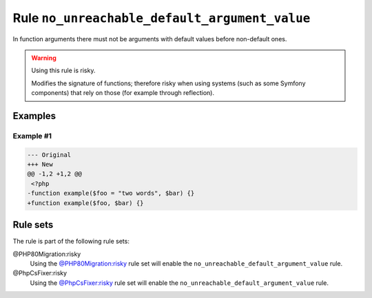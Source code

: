 ==============================================
Rule ``no_unreachable_default_argument_value``
==============================================

In function arguments there must not be arguments with default values before
non-default ones.

.. warning:: Using this rule is risky.

   Modifies the signature of functions; therefore risky when using systems (such
   as some Symfony components) that rely on those (for example through
   reflection).

Examples
--------

Example #1
~~~~~~~~~~

.. code-block:: diff

   --- Original
   +++ New
   @@ -1,2 +1,2 @@
    <?php
   -function example($foo = "two words", $bar) {}
   +function example($foo, $bar) {}

Rule sets
---------

The rule is part of the following rule sets:

@PHP80Migration:risky
  Using the `@PHP80Migration:risky <./../../ruleSets/PHP80MigrationRisky.rst>`_ rule set will enable the ``no_unreachable_default_argument_value`` rule.

@PhpCsFixer:risky
  Using the `@PhpCsFixer:risky <./../../ruleSets/PhpCsFixerRisky.rst>`_ rule set will enable the ``no_unreachable_default_argument_value`` rule.
